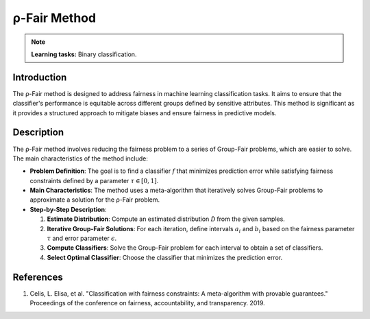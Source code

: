 ρ-Fair Method
-----------------

.. note::
    **Learning tasks:** Binary classification.

Introduction
~~~~~~~~~~~~~~~~
The ρ-Fair method is designed to address fairness in machine learning classification tasks. It aims to ensure that the classifier's performance is equitable across different groups defined by sensitive attributes. This method is significant as it provides a structured approach to mitigate biases and ensure fairness in predictive models.

Description
~~~~~~~~~~~~~~~~
The ρ-Fair method involves reducing the fairness problem to a series of Group-Fair problems, which are easier to solve. The main characteristics of the method include:

- **Problem Definition**: The goal is to find a classifier :math:`f` that minimizes prediction error while satisfying fairness constraints defined by a parameter :math:`\tau \in [0,1]`.
- **Main Characteristics**: The method uses a meta-algorithm that iteratively solves Group-Fair problems to approximate a solution for the ρ-Fair problem.
- **Step-by-Step Description**:

  1. **Estimate Distribution**: Compute an estimated distribution :math:`\hat{\mathcal{D}}` from the given samples.
  2. **Iterative Group-Fair Solutions**: For each iteration, define intervals :math:`a_i` and :math:`b_i` based on the fairness parameter :math:`\tau` and error parameter :math:`\epsilon`.
  3. **Compute Classifiers**: Solve the Group-Fair problem for each interval to obtain a set of classifiers.
  4. **Select Optimal Classifier**: Choose the classifier that minimizes the prediction error.

References
~~~~~~~~~~~~~~~~
1. Celis, L. Elisa, et al. "Classification with fairness constraints: A meta-algorithm with provable guarantees." Proceedings of the conference on fairness, accountability, and transparency. 2019.